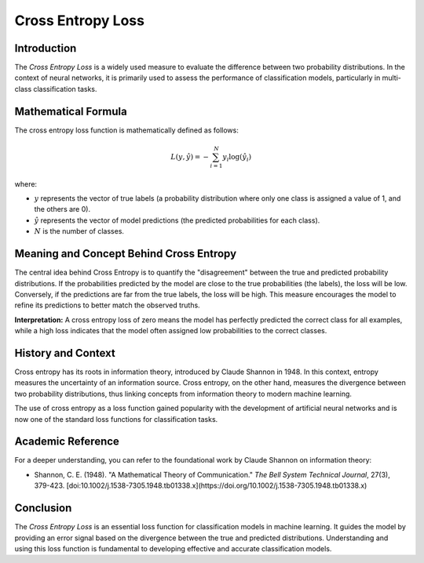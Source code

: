 =======================
Cross Entropy Loss
=======================

Introduction
============

The `Cross Entropy Loss` is a widely used measure to evaluate the difference between two probability distributions. In the context of neural networks, it is primarily used to assess the performance of classification models, particularly in multi-class classification tasks.

Mathematical Formula
====================

The cross entropy loss function is mathematically defined as follows:

.. math::

    L(y, \hat{y}) = -\sum_{i=1}^{N} y_i \log(\hat{y}_i)

where:

- :math:`y` represents the vector of true labels (a probability distribution where only one class is assigned a value of 1, and the others are 0).
  
- :math:`\hat{y}` represents the vector of model predictions (the predicted probabilities for each class).
  
- :math:`N` is the number of classes.

Meaning and Concept Behind Cross Entropy
========================================

The central idea behind Cross Entropy is to quantify the "disagreement" between the true and predicted probability distributions. If the probabilities predicted by the model are close to the true probabilities (the labels), the loss will be low. Conversely, if the predictions are far from the true labels, the loss will be high. This measure encourages the model to refine its predictions to better match the observed truths.

**Interpretation:** A cross entropy loss of zero means the model has perfectly predicted the correct class for all examples, while a high loss indicates that the model often assigned low probabilities to the correct classes.

History and Context
===================

Cross entropy has its roots in information theory, introduced by Claude Shannon in 1948. In this context, entropy measures the uncertainty of an information source. Cross entropy, on the other hand, measures the divergence between two probability distributions, thus linking concepts from information theory to modern machine learning.

The use of cross entropy as a loss function gained popularity with the development of artificial neural networks and is now one of the standard loss functions for classification tasks.



Academic Reference
==================

For a deeper understanding, you can refer to the foundational work by Claude Shannon on information theory:

- Shannon, C. E. (1948). "A Mathematical Theory of Communication." *The Bell System Technical Journal*, 27(3), 379-423. [doi:10.1002/j.1538-7305.1948.tb01338.x](https://doi.org/10.1002/j.1538-7305.1948.tb01338.x)

Conclusion
==========

The `Cross Entropy Loss` is an essential loss function for classification models in machine learning. It guides the model by providing an error signal based on the divergence between the true and predicted distributions. Understanding and using this loss function is fundamental to developing effective and accurate classification models.
